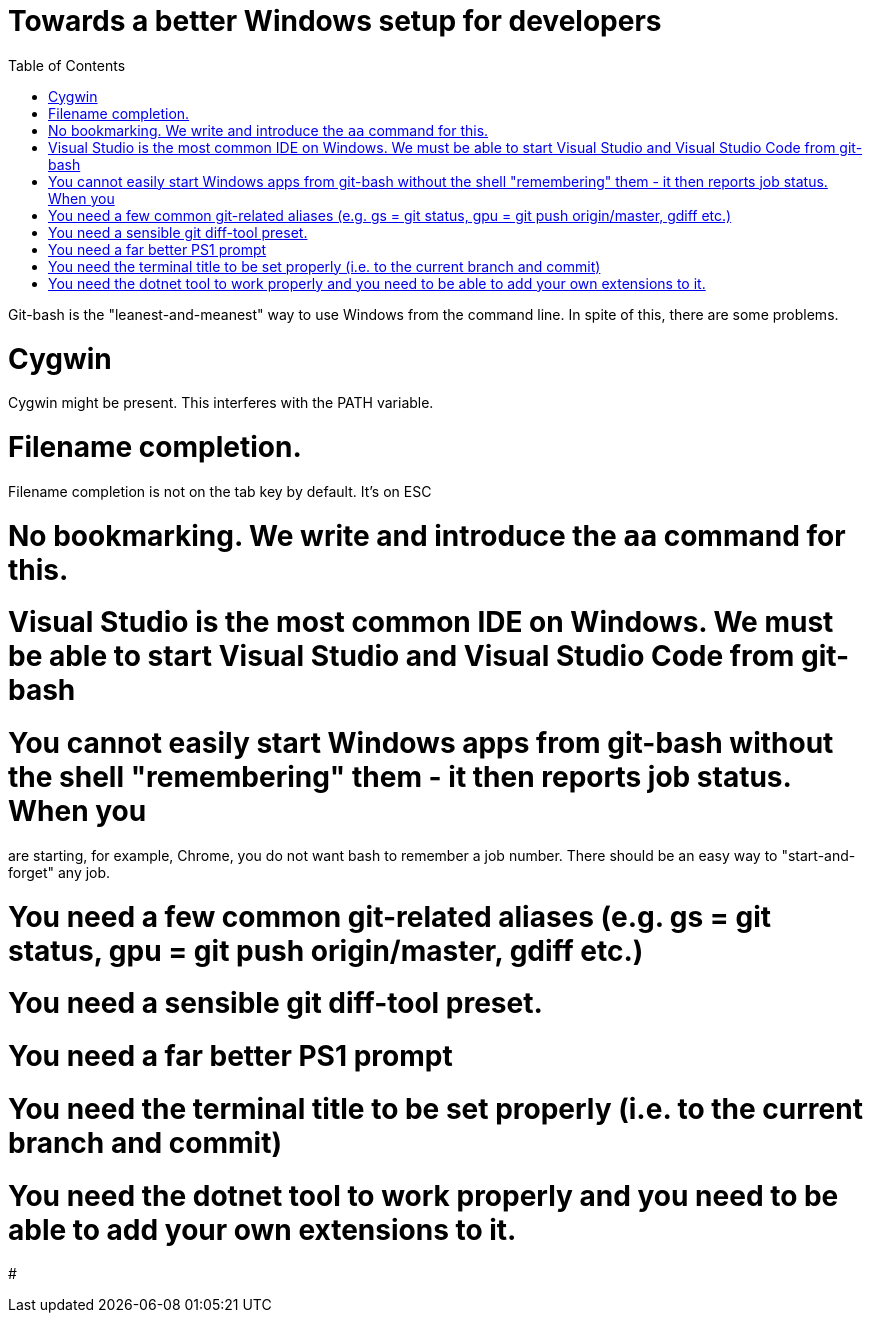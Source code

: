 :toc:
:sectnums:
:toclevels: 5
:sectnumlevels: 5
:showcomments:
:xrefstyle: short
:icons: font
:source-highlighter: coderay
:tick: &#x2714;
:pound: &#xA3;

= Towards a better Windows setup for developers

Git-bash is the "leanest-and-meanest" way to use Windows from the command line. In spite of this, there are some problems.

# Cygwin
Cygwin might be present. This interferes with the PATH variable.

# Filename completion.
Filename completion is not on the tab key by default. It's on ESC

# No bookmarking. We write and introduce the `aa` command for this.

# Visual Studio is the most common IDE on Windows. We must be able to start Visual Studio and Visual Studio Code from git-bash

# You cannot easily start Windows apps from git-bash without the shell "remembering" them - it then reports job status. When you 
are starting, for example, Chrome, you do not want bash to remember a job number. There should be an easy way to "start-and-forget" any job.

# You need a few common git-related aliases (e.g. gs = git status, gpu = git push origin/master, gdiff etc.)

# You need a sensible git diff-tool preset.

# You need a far better PS1 prompt

# You need the terminal title to be set properly (i.e. to the current branch and commit)

# You need the dotnet tool to work properly and you need to be able to add your own extensions to it.

# 


